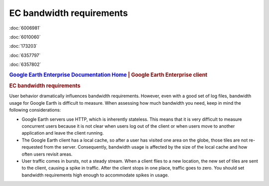 =========================
EC bandwidth requirements
=========================

.. container::

   .. container:: sidebar1

      :doc:`6006981`

      :doc:`6010060`

      :doc:`173203`

      :doc:`6357797`

      :doc:`6357802`

   .. container:: content

      |Google logo|

      .. rubric:: `Google Earth Enterprise Documentation
         Home <../index.html>`__ \| Google Earth Enterprise client

      .. rubric:: EC bandwidth requirements

      User behavior dramatically influences bandwidth requirements.
      However, even with a good set of log files, bandwidth usage for
      Google Earth is difficult to measure. When assessing how much
      bandwidth you need, keep in mind the following considerations:

      -  Google Earth servers use HTTP, which is inherently stateless.
         This means that it is very difficult to measure concurrent users
         because it is not clear when users log out of the client or when
         users move to another application and leave the client running.
      -  The Google Earth client has a local cache, so after a user has
         visited one area on the globe, those tiles are not re-requested
         from the server. Consequently, bandwidth usage is affected by
         the size of the local cache and how often users revisit areas.
      -  User traffic comes in bursts, not a steady stream. When a
         client flies to a new location, the new set of tiles are sent
         to the client, causing a spike in traffic. After the client
         stops in one place, traffic goes to zero. You should set
         bandwidth requirements high enough to accommodate spikes in
         usage.

.. |Google logo| image:: ../art/common/googlelogo_color_260x88dp.png
   :width: 130px
   :height: 44px

